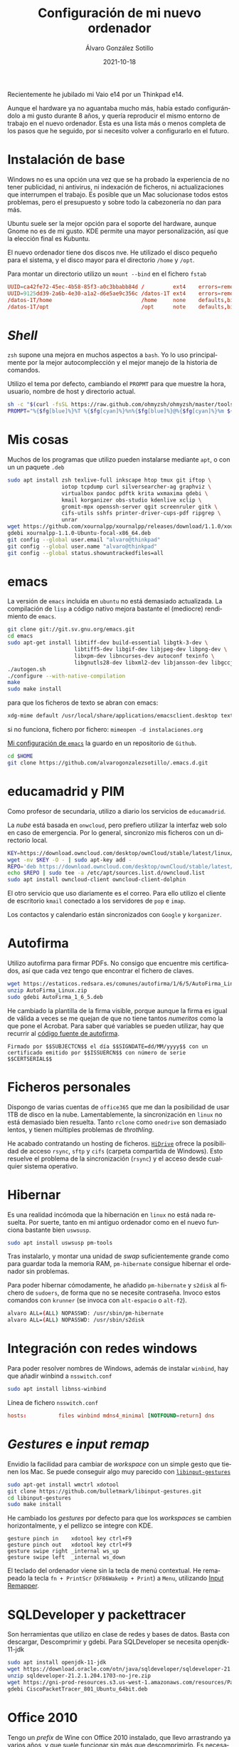 
#+TITLE:       Configuración de mi nuevo ordenador
#+AUTHOR:      Álvaro González Sotillo
#+EMAIL:       alvarogonzalezsotillo@gmail.com
#+DATE:        2021-10-18
#+URI:         /blog/configurar-laptop-con-kde
#+KEYWORDS:    kde, emacs, linux
#+TAGS:        kde, emacs, linux
#+LANGUAGE:    es
#+OPTIONS:     H:3 num:t toc:nil \n:nil ::t |:t ^:nil -:nil f:t *:t <:t
# #+options:     toc:2
#+options:     num:nil
#+DESCRIPTION: Lista de los pasos que he seguido para configurar un nuevo ordenador con mis gustos y preferencias.

Recientemente he jubilado mi Vaio e14 por un Thinkpad e14.

Aunque el hardware ya no aguantaba mucho más, había estado configurándolo a mi gusto durante 8 años, y quería reproducir el mismo entorno de trabajo en el nuevo ordenador. Esta es una lista más o menos completa de los pasos que he seguido, por si necesito volver a configurarlo en el futuro.

* Instalación de base
Windows no es una opción una vez que se ha probado la experiencia de no tener publicidad, ni antivirus, ni indexación de ficheros, ni actualizaciones que interrumpen el trabajo. Es posible que un Mac solucionase todos estos problemas, pero el presupuesto y sobre todo la cabezonería no dan para más.

Ubuntu suele ser la mejor opción para el soporte del hardware, aunque Gnome no es de mi gusto. KDE permite una mayor personalización, así que la elección final es Kubuntu.

El nuevo ordenador tiene dos discos nve. He utilizado el disco pequeño para el sistema, y el disco mayor para el directorio =/home= y =/opt=.

Para montar un directorio utilizo un =mount --bind= en el fichero =fstab=

#+begin_src conf
UUID=ca42fe72-45ec-4b58-85f3-a0c3bbabb84d /         ext4    errors=remount-ro 0 1
UUID=9125dd39-2a6b-4e30-a1a2-d6e5ae9c356c /datos-1T ext4    errors=remount-ro 0 1
/datos-1T/home                            /home     none    defaults,bind     0 0
/datos-1T/opt                             /opt      note    defaults,bind     0 0
#+end_src

* /Shell/
=zsh= supone una mejora en muchos aspectos a =bash=. Yo lo uso principalmente por la mejor autocomplección y el mejor manejo de la historia de comandos.

Utilizo el tema por defecto, cambiando el =PROPMT= para que muestre la hora, usuario, nombre de host y directorio actual.

#+begin_src bash
sh -c "$(curl -fsSL https://raw.github.com/ohmyzsh/ohmyzsh/master/tools/install.sh)"
PROMPT="%{$fg[blue]%}%T %{$fg[cyan]%}%n%{$fg[blue]%}@%{$fg[cyan]%}%m ${PROMPT}"
#+end_src

* Mis cosas
Muchos de los programas que utilizo pueden instalarse mediante =apt=, o con un un paquete =.deb=
  #+begin_src bash
sudo apt install zsh texlive-full inkscape htop tmux git iftop \
                 iotop tcpdump curl silversearcher-ag graphviz \
                 virtualbox pandoc pdftk krita wxmaxima gdebi \
                 kmail korganizer obs-studio kdenlive xclip \
                 gromit-mpx openssh-server qgit screenruler gitk \
                 cifs-utils sshfs printer-driver-cups-pdf ripgrep \
                 unrar
wget https://github.com/xournalpp/xournalpp/releases/download/1.1.0/xournalpp-1.1.0-Ubuntu-focal-x86_64.deb
gdebi xournalpp-1.1.0-Ubuntu-focal-x86_64.deb
git config --global user.email "alvaro@thinkpad"
git config --global user.name "alvaro@thinkpad"
git config --global status.showuntrackedfiles=all
  #+end_src  


* emacs

La versión de =emacs= incluida en =ubuntu= no está demasiado actualizada. La compilación de =lisp= a código nativo mejora bastante el (mediocre) rendimiento de =emacs=.
  #+begin_src bash
git clone git://git.sv.gnu.org/emacs.git
cd emacs
sudo apt-get install libtiff-dev build-essential libgtk-3-dev \
                     libtiff5-dev libgif-dev libjpeg-dev libpng-dev \
                     libxpm-dev libncurses-dev autoconf texinfo \
                     libgnutls28-dev libxml2-dev libjansson-dev libgccjit-dev
./autogen.sh 
./configure --with-native-compilation
make
sudo make install
  #+end_src

  para que los ficheros de texto se abran con emacs:

  #+begin_src bash
  xdg-mime default /usr/local/share/applications/emacsclient.desktop text/plain
  #+end_src

  si no funciona, fichero por fichero: =mimeopen -d instalaciones.org=
 
  
[[https://github.com/alvarogonzalezsotillo/.emacs.d][Mi configuración de ~emacs~]] la guardo en un repositorio de =Github=.

#+begin_src bash
cd $HOME
git clone https://github.com/alvarogonzalezsotillo/.emacs.d.git
#+end_src


* educamadrid y PIM
Como profesor de secundaria, utilizo a diario los servicios de =educamadrid=.

La /nube/ está basada en =onwcloud=, pero prefiero utilizar la interfaz web solo en caso de emergencia. Por lo general, sincronizo mis ficheros con un directorio local.

  #+begin_src bash
KEY=https://download.owncloud.com/desktop/ownCloud/stable/latest/linux/Ubuntu_20.04/Release.key
wget -nv $KEY -O - | sudo apt-key add -
REPO='deb https://download.owncloud.com/desktop/ownCloud/stable/latest/linux/Ubuntu_20.04/ /'
echo $REPO | sudo tee -a /etc/apt/sources.list.d/owncloud.list
sudo apt install owncloud-client owncloud-client-dolphin
  #+end_src

El otro servicio que uso diariamente es el correo. Para ello utilizo el cliente de escritorio =kmail= conectado a los servidores de =pop= e =imap=.

Los contactos y calendario están sincronizados con =Google= y =korganizer=.

* Autofirma

Utilizo autofirma para firmar PDFs. No consigo que encuentre mis certificados, así que cada vez tengo que encontrar el fichero de claves. 

#+begin_src bash
  wget https://estaticos.redsara.es/comunes/autofirma/1/6/5/AutoFirma_Linux.zip
  unzip AutoFirma_Linux.zip
  sudo gdebi AutoFirma_1_6_5.deb
#+end_src

He cambiado la plantilla de la firma visible, porque aunque la firma es igual de válida a veces se me quejan de que no tiene tantos /numeritos/ como la que pone el Acrobat. Para saber qué variables se pueden utilizar, hay que recurrir al [[https://github.com/ctt-gob-es/clienteafirma/blob/master/afirma-crypto-pdf/src/main/java/es/gob/afirma/signers/pades/PdfExtraParams.java][código fuente de autofirma]].

#+begin_example
Firmado por $$SUBJECTCN$$ el día $$SIGNDATE=dd/MM/yyyy$$ con un certificado emitido por $$ISSUERCN$$ con número de serie $$CERTSERIAL$$
#+end_example



* Ficheros personales
Dispongo de varias cuentas de =office365= que me dan la posibilidad de usar 1TB de disco en la nube. Lamentablemente, la sincronización en =linux= no está demasiado bien resuelta. Tanto =rclone= como =onedrive= son demasiado lentos, y tienen múltiples problemas de /throthling/.

He acabado contratando un hosting de ficheros. [[https://www.strato.es/almacenamiento-cloud/][=HiDrive=]] ofrece la posibilidad de acceso =rsync=, =sftp= y =cifs= (carpeta compartida de Windows). Esto resuelve el problema de la sincronización (=rsync=) y el acceso desde cualquier sistema operativo.

* Hibernar
Es una realidad incómoda que la hibernación en =linux= no está nada resuelta. Por suerte, tanto en mi antiguo ordenador como en el nuevo funciona bastante bien =uswsusp=.


  #+begin_src bash
sudo apt install uswsusp pm-tools
  #+end_src

Tras instalarlo, y montar una unidad de /swap/ suficientemente grande como para guardar toda la memoria RAM, =pm-hibernate= consigue hibernar el ordenador sin problemas.

Para poder hibernar cómodamente, he añadido =pm-hibernate= y =s2disk= al fichero de =sudoers=, de forma que no se necesite contraseña. Invoco estos comandos con =krunner= (se invoca con =alt-espacio= o =alt-f2=).
#+begin_src bash
alvaro ALL=(ALL) NOPASSWD: /usr/sbin/pm-hibernate
alvaro ALL=(ALL) NOPASSWD: /usr/sbin/s2disk
#+end_src

* Integración con redes windows
Para poder resolver nombres de Windows, además de instalar =winbind=, hay que añadir winbind a =nsswitch.conf=
#+begin_src bash
sudo apt install libnss-winbind
#+end_src

#+caption: Línea de fichero =nsswitch.conf=
#+begin_src conf
hosts:          files winbind mdns4_minimal [NOTFOUND=return] dns
#+end_src

* /Gestures/ e /input remap/
Envidio la facilidad para cambiar de /workspace/ con un simple gesto que tienen los Mac. Se puede conseguir algo muy parecido con [[https://github.com/bulletmark/libinput-gestures][=libinput-gestures=]]

#+begin_src bash
sudo apt-get install wmctrl xdotool  
git clone https://github.com/bulletmark/libinput-gestures.git
cd libinput-gestures
sudo make install
#+end_src


He cambiado los /gestures/ por defecto para que los /workspaces/ se cambien horizontalmente, y el pellizco se integre con KDE.

#+begin_example
gesture pinch in	xdotool key ctrl+F9
gesture pinch out	xdotool key ctrl+F9
gesture swipe right	_internal ws_up
gesture swipe left	_internal ws_down
#+end_example

El teclado del ordenador viene sin la tecla de menú contextual. He remapeado la tecla =fn + PrintScr=  (=XF86WakeUp + Print=) a =Menu=, utilizando [[https://github.com/sezanzeb/input-remapper/releases][Input Remapper]].

* SQLDeveloper y packettracer
  Son herramientas que utilizo en clase de redes y bases de datos. Basta con descargar, Descomprimir y gdebi. Para SQLDeveloper se necesita openjdk-11-jdk

  #+begin_src bash
sudo apt install openjdk-11-jdk
wget https://download.oracle.com/otn/java/sqldeveloper/sqldeveloper-21.2.1.204.1703-no-jre.zip #necesita login
unzip sqldeveloper-21.2.1.204.1703-no-jre.zip
wget https://gni-prod-resources.s3.us-west-1.amazonaws.com/resources/Packet%20Tracer%20Resources/PT%20Desktop/v8.0.1/CiscoPacketTracer_801_Ubuntu_64bit.deb #necesita login
gdebi CiscoPacketTracer_801_Ubuntu_64bit.deb
  #+end_src

* Office 2010
Tengo un /prefix/ de Wine con Office 2010 instalado, que llevo arrastrando ya varios años, y que suele funcionar sin más que descomprimirlo.
Es necesario instalar previamente winbind.

  
  #+begin_src bash
curl https://dl.winehq.org/wine-builds/winehq.key | sudo apt-key add -
sudo apt-add-repository 'deb https://dl.winehq.org/wine-builds/ubuntu/ focal main'
sudo apt install winbind
sudo apt install --install-recommends winehq-stable
  #+end_src


* Mensajería
He instalado los clientes de =telegram= y =teams=

- [[https://desktop.telegram.org/][https://desktop.telegram.org/]]
- [[https://www.microsoft.com/en-us/microsoft-teams/download-app#desktopAppDownloadregion][https://www.microsoft.com/en-us/microsoft-teams/download-app#desktopAppDownloadregion]]

* Lenguajes de programación
** =rust=

   Instalado mediante =rustup=
#+begin_src bash   
curl --proto '=https' --tlsv1.2 -sSf https://sh.rustup.rs | sh
#+end_src

** =scala=
Por alguna razón, me funciona ammonite pero scala con =sudo apt install --install-recommends scala= no 🤷‍♂️

   #+begin_src bash
sudo sh -c '(echo "#!/usr/bin/env sh" && curl -L https://github.com/com-lihaoyi/Ammonite/releases/download/2.4.0/2.12-2.4.0) > /usr/local/bin/amm && chmod +x /usr/local/bin/amm' && amm
   #+end_src   

* Impresora
Imprimir en mi Brother DCP 1610w, tanto por USB como WiFi, no ha tenido problemas.

Para hacer funcionar el escáner he utilizado los drivers de [[https://support.brother.com/g/b/downloadlist.aspx?c=as_ot&lang=en&prod=dcp1610w_eu_as&os=128][https://support.brother.com/g/b/downloadlist.aspx?c=as_ot&lang=en&prod=dcp1610w_eu_as&os=128]]

He instalado =linux-brprinter-installer-2.1.1-1.gz=

El escáner solo funciona como administrador. Para tenerlo accesible por red:
#+begin_src bash
sudo brsaneconfig4 -a name=Brother-DCP-1610W-wifi model=DCP-1610W ip=192.168.1.100
#+end_src
